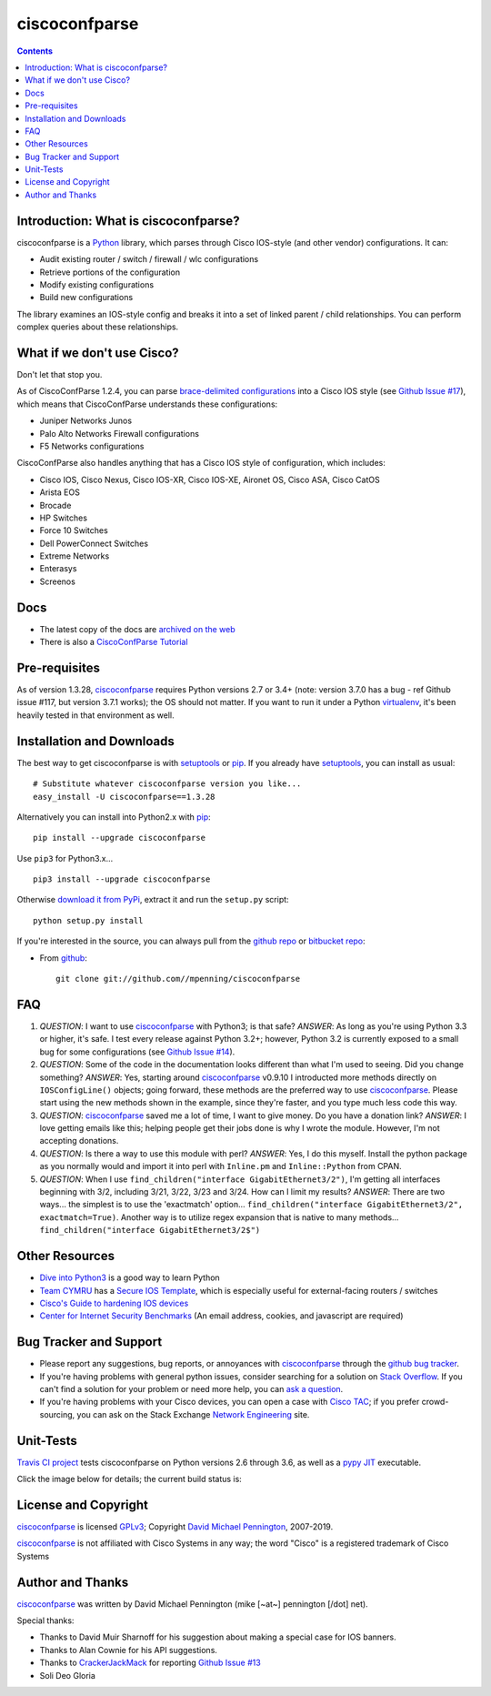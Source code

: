 ==============
ciscoconfparse
==============

.. image:: https://travis-ci.org/mpenning/ciscoconfparse.png?branch=master
   :target: https://travis-ci.org/mpenning/ciscoconfparse
   :alt: Travis CI Status

.. image:: https://img.shields.io/pypi/v/ciscoconfparse.svg
   :target: https://pypi.python.org/pypi/ciscoconfparse/
   :alt: Version

.. image:: http://img.shields.io/badge/license-GPLv3-blue.svg
   :target: https://www.gnu.org/copyleft/gpl.html
   :alt: License

.. contents::

.. _introduction:

Introduction: What is ciscoconfparse?
=====================================

ciscoconfparse is a Python_ library, which parses through Cisco IOS-style
(and other vendor) configurations.  It can:

- Audit existing router / switch / firewall / wlc configurations
- Retrieve portions of the configuration
- Modify existing configurations
- Build new configurations

The library examines an IOS-style config and breaks it into a set of linked
parent / child relationships.  You can perform complex queries about these 
relationships.

.. image:: https://raw.githubusercontent.com/mpenning/ciscoconfparse/master/sphinx-doc/_static/ciscoconfparse_overview_75pct.png
   :target: https://raw.githubusercontent.com/mpenning/ciscoconfparse/master/sphinx-doc/_static/ciscoconfparse_overview_75pct.png
   :alt: CiscoConfParse Parent / Child relationships

What if we don't use Cisco?
===========================

Don't let that stop you.

As of CiscoConfParse 1.2.4, you can parse `brace-delimited configurations`_ 
into a Cisco IOS style (see `Github Issue #17`_), which means that 
CiscoConfParse understands these configurations:

- Juniper Networks Junos
- Palo Alto Networks Firewall configurations
- F5 Networks configurations

CiscoConfParse also handles anything that has a Cisco IOS style of configuration, which includes:

- Cisco IOS, Cisco Nexus, Cisco IOS-XR, Cisco IOS-XE, Aironet OS, Cisco ASA, Cisco CatOS
- Arista EOS
- Brocade
- HP Switches
- Force 10 Switches
- Dell PowerConnect Switches
- Extreme Networks
- Enterasys
- Screenos


Docs
====

- The latest copy of the docs are `archived on the web <http://www.pennington.net/py/ciscoconfparse/>`_
- There is also a `CiscoConfParse Tutorial <http://pennington.net/tutorial/ciscoconfparse/ccp_tutorial.html>`_

.. _Pre-Requisites:

Pre-requisites
==============

As of version 1.3.28, ciscoconfparse_ requires Python versions 2.7 or 3.4+ 
(note: version 3.7.0 has a bug - ref Github issue #117, but version 3.7.1 
works); the OS should not matter. If you want to run it under a Python 
virtualenv_, it's been heavily tested in that environment as well.

.. _Installation:

Installation and Downloads
==========================

The best way to get ciscoconfparse is with setuptools_ or pip_.  If you 
already have setuptools_, you can install as usual:

::

      # Substitute whatever ciscoconfparse version you like...
      easy_install -U ciscoconfparse==1.3.28

Alternatively you can install into Python2.x with pip_:

::

      pip install --upgrade ciscoconfparse

Use ``pip3`` for Python3.x...

::

      pip3 install --upgrade ciscoconfparse

Otherwise `download it from PyPi <https://pypi.python.org/pypi/ciscoconfparse>`_, extract it and run the ``setup.py`` script:

::

      python setup.py install

If you're interested in the source, you can always pull from the `github repo`_
or `bitbucket repo`_:


- From github_:
  ::

      git clone git://github.com//mpenning/ciscoconfparse


.. _FAQ:

FAQ
===

#) *QUESTION*: I want to use ciscoconfparse_ with Python3; is that safe?  *ANSWER*: As long as you're using Python 3.3 or higher, it's safe. I test every release against Python 3.2+; however, Python 3.2 is currently exposed to a small bug for some configurations (see `Github Issue #14`_).

#) *QUESTION*: Some of the code in the documentation looks different than what I'm used to seeing.  Did you change something?  *ANSWER*: Yes, starting around ciscoconfparse_ v0.9.10 I introducted more methods directly on ``IOSConfigLine()`` objects; going forward, these methods are the preferred way to use ciscoconfparse_.  Please start using the new methods shown in the example, since they're faster, and you type much less code this way.

#) *QUESTION*: ciscoconfparse_ saved me a lot of time, I want to give money.  Do you have a donation link?  *ANSWER*:  I love getting emails like this; helping people get their jobs done is why I wrote the module.  However, I'm not accepting donations.

#) *QUESTION*: Is there a way to use this module with perl?  *ANSWER*: Yes, I do this myself. Install the python package as you normally would and import it into perl with ``Inline.pm`` and ``Inline::Python`` from CPAN.

#) *QUESTION*: When I use ``find_children("interface GigabitEthernet3/2")``, I'm getting all interfaces beginning with 3/2, including 3/21, 3/22, 3/23 and 3/24. How can I limit my results?  *ANSWER*: There are two ways... the simplest is to use the 'exactmatch' option...  ``find_children("interface GigabitEthernet3/2", exactmatch=True)``. Another way is to utilize regex expansion that is native to many methods... ``find_children("interface GigabitEthernet3/2$")``

.. _`Other-Resources`:

Other Resources
===============

- `Dive into Python3`_ is a good way to learn Python
- `Team CYMRU`_ has a `Secure IOS Template`_, which is especially useful for external-facing routers / switches
- `Cisco's Guide to hardening IOS devices`_
- `Center for Internet Security Benchmarks`_ (An email address, cookies, and javascript are required)

.. _`Bug-Tracker-and-Support`:

Bug Tracker and Support
=======================

- Please report any suggestions, bug reports, or annoyances with ciscoconfparse_ through the `github bug tracker`_.
- If you're having problems with general python issues, consider searching for a solution on `Stack Overflow`_.  If you can't find a solution for your problem or need more help, you can `ask a question`_.
- If you're having problems with your Cisco devices, you can open a case with `Cisco TAC`_; if you prefer crowd-sourcing, you can ask on the Stack Exchange `Network Engineering`_ site.

.. _Unit-Tests:

Unit-Tests
==========

`Travis CI project <https://travis-ci.org>`_ tests ciscoconfparse on Python versions 2.6 through 3.6, as well as a `pypy JIT`_ executable.

Click the image below for details; the current build status is:

.. image:: https://travis-ci.org/mpenning/ciscoconfparse.png?branch=master
   :align: center
   :target: https://travis-ci.org/mpenning/ciscoconfparse
   :alt: Travis CI Status

.. _`License and Copyright`:

License and Copyright
=====================

ciscoconfparse_ is licensed GPLv3_; Copyright `David Michael Pennington`_, 
2007-2019.

ciscoconfparse_ is not affiliated with Cisco Systems in any way; the word "Cisco" is a registered trademark of Cisco Systems


.. _Author:

Author and Thanks
=================

ciscoconfparse_ was written by David Michael Pennington (mike [~at~] 
pennington [/dot\] net).

Special thanks:

- Thanks to David Muir Sharnoff for his suggestion about making a special case for IOS banners.
- Thanks to Alan Cownie for his API suggestions.
- Thanks to CrackerJackMack_ for reporting `Github Issue #13`_
- Soli Deo Gloria


.. _ciscoconfparse: https://pypi.python.org/pypi/ciscoconfparse

.. _Python: http://python.org/

.. _`pypy JIT`: http://pypy.org/

.. _`Github Issue #13`: https://github.com/mpenning/ciscoconfparse/issues/13

.. _`Github Issue #14`: https://github.com/mpenning/ciscoconfparse/issues/14

.. _`Github Issue #17`: https://github.com/mpenning/ciscoconfparse/issues/17

.. _`brace-delimited configurations`: https://github.com/mpenning/ciscoconfparse/blob/master/configs/sample_01.junos

.. _CrackerJackMack: https://github.com/CrackerJackMack

.. _`David Michael Pennington`: http://pennington.net/

.. _setuptools: https://pypi.python.org/pypi/setuptools

.. _pip: https://pypi.python.org/pypi/pip

.. _virtualenv: https://pypi.python.org/pypi/virtualenv

.. _`github repo`: https://github.com/mpenning/ciscoconfparse

.. _`bitbucket repo`: https://bitbucket.org/mpenning/ciscoconfparse

.. _bitbucket: https://bitbucket.org/mpenning/ciscoconfparse

.. _github: https://github.com/mpenning/ciscoconfparse

.. _mercurial: http://mercurial.selenic.com/

.. _`github bug tracker`: https://github.com/mpenning/ciscoconfparse/issues

.. _`hg-git`: http://hg-git.github.io/

.. _`regular expressions`: http://docs.python.org/2/howto/regex.html

.. _`docs`: http://www.pennington.net/py/ciscoconfparse/

.. _`ipaddr`: https://code.google.com/p/ipaddr-py/

.. _`GPLv3`: http://www.gnu.org/licenses/gpl-3.0.html

.. _`ASF License 2.0`: http://www.apache.org/licenses/LICENSE-2.0

.. _`Dive into Python3`: http://www.diveintopython3.net/

.. _`Network Engineering`: http://networkengineering.stackexchange.com/

.. _`Stack Overflow`: http://stackoverflow.com/

.. _`ask a question`: http://stackoverflow.com/questions/ask

.. _`Secure IOS Template`: https://www.cymru.com/Documents/secure-ios-template.html

.. _`Center for Internet Security Benchmarks`: https://learn.cisecurity.org/benchmarks

.. _`Team CYMRU`: http://www.team-cymru.org/

.. _`Cisco TAC`: http://cisco.com/go/support

.. _`Juniper networks`: http://www.juniper.net/

.. _`Cisco's Guide to hardening IOS devices`: http://www.cisco.com/c/en/us/support/docs/ip/access-lists/13608-21.html



